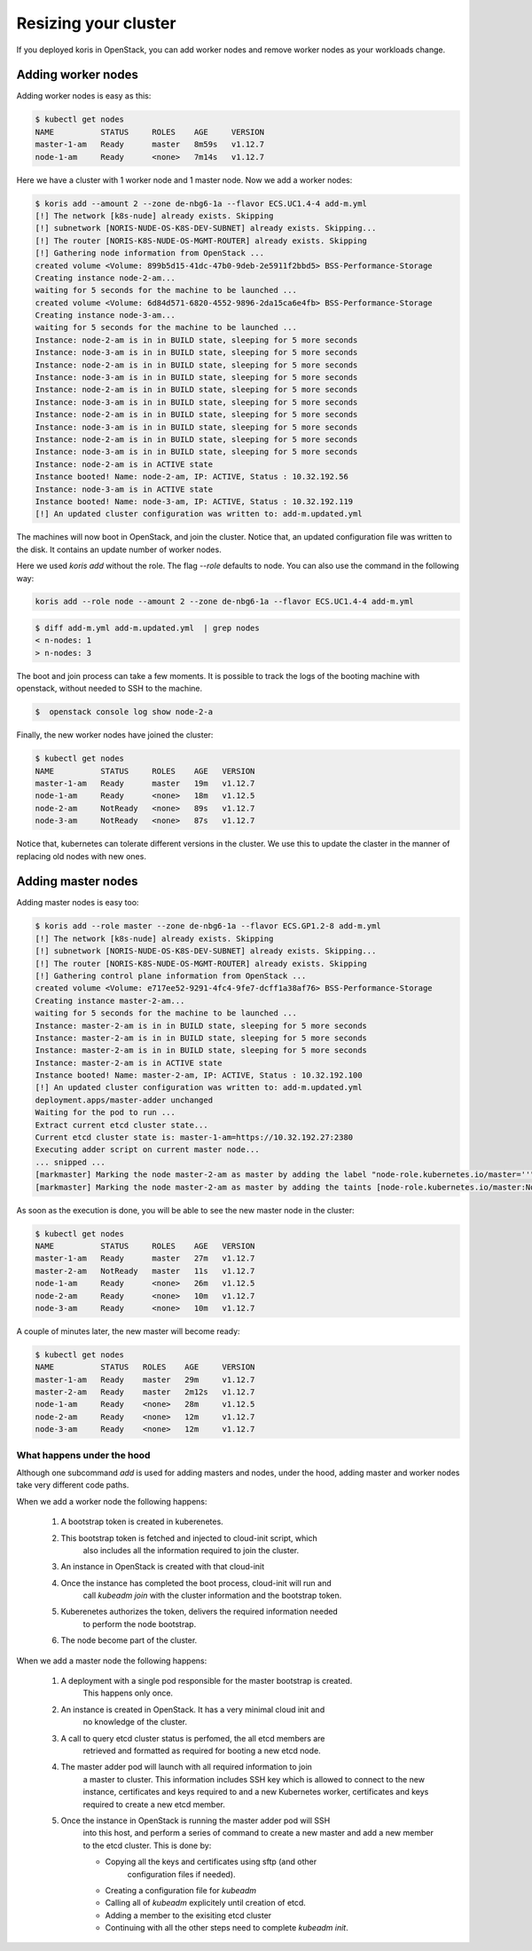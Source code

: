 Resizing your cluster
=====================

If you deployed koris in OpenStack, you can add worker nodes and remove worker nodes
as your workloads change.

Adding worker nodes
~~~~~~~~~~~~~~~~~~~

Adding worker nodes is easy as this:

.. code:: shell

   $ kubectl get nodes
   NAME          STATUS     ROLES    AGE     VERSION
   master-1-am   Ready      master   8m59s   v1.12.7
   node-1-am     Ready      <none>   7m14s   v1.12.7

Here we have a cluster with 1 worker node and 1 master node. Now we add a worker
nodes:

.. code:: shell

   $ koris add --amount 2 --zone de-nbg6-1a --flavor ECS.UC1.4-4 add-m.yml
   [!] The network [k8s-nude] already exists. Skipping
   [!] subnetwork [NORIS-NUDE-OS-K8S-DEV-SUBNET] already exists. Skipping...
   [!] The router [NORIS-K8S-NUDE-OS-MGMT-ROUTER] already exists. Skipping
   [!] Gathering node information from OpenStack ...
   created volume <Volume: 899b5d15-41dc-47b0-9deb-2e5911f2bbd5> BSS-Performance-Storage
   Creating instance node-2-am...
   waiting for 5 seconds for the machine to be launched ...
   created volume <Volume: 6d84d571-6820-4552-9896-2da15ca6e4fb> BSS-Performance-Storage
   Creating instance node-3-am...
   waiting for 5 seconds for the machine to be launched ...
   Instance: node-2-am is in in BUILD state, sleeping for 5 more seconds
   Instance: node-3-am is in in BUILD state, sleeping for 5 more seconds
   Instance: node-2-am is in in BUILD state, sleeping for 5 more seconds
   Instance: node-3-am is in in BUILD state, sleeping for 5 more seconds
   Instance: node-2-am is in in BUILD state, sleeping for 5 more seconds
   Instance: node-3-am is in in BUILD state, sleeping for 5 more seconds
   Instance: node-2-am is in in BUILD state, sleeping for 5 more seconds
   Instance: node-3-am is in in BUILD state, sleeping for 5 more seconds
   Instance: node-2-am is in in BUILD state, sleeping for 5 more seconds
   Instance: node-3-am is in in BUILD state, sleeping for 5 more seconds
   Instance: node-2-am is in ACTIVE state
   Instance booted! Name: node-2-am, IP: ACTIVE, Status : 10.32.192.56
   Instance: node-3-am is in ACTIVE state
   Instance booted! Name: node-3-am, IP: ACTIVE, Status : 10.32.192.119
   [!] An updated cluster configuration was written to: add-m.updated.yml

The machines will now boot in OpenStack, and join the cluster. Notice that,
an updated configuration file was written to the disk. It contains an update
number of worker nodes.

Here we used `koris add` without the role. The flag `--role` defaults to node.
You can also use the command in the following way:

.. code::

   koris add --role node --amount 2 --zone de-nbg6-1a --flavor ECS.UC1.4-4 add-m.yml

.. code:: shell

   $ diff add-m.yml add-m.updated.yml  | grep nodes
   < n-nodes: 1
   > n-nodes: 3

The boot and join process can take a few moments. It is possible to track the
logs of the booting machine with openstack, without needed to SSH to the machine.

.. code:: shell

   $  openstack console log show node-2-a

Finally, the new worker nodes have joined the cluster:

.. code:: shell

   $ kubectl get nodes
   NAME          STATUS     ROLES    AGE   VERSION
   master-1-am   Ready      master   19m   v1.12.7
   node-1-am     Ready      <none>   18m   v1.12.5
   node-2-am     NotReady   <none>   89s   v1.12.7
   node-3-am     NotReady   <none>   87s   v1.12.7


Notice that, kubernetes can tolerate different versions in the cluster.
We use this to update the claster in the manner of replacing old nodes
with new ones.

Adding master nodes
~~~~~~~~~~~~~~~~~~~

Adding master nodes is easy too:

.. code:: shell

   $ koris add --role master --zone de-nbg6-1a --flavor ECS.GP1.2-8 add-m.yml
   [!] The network [k8s-nude] already exists. Skipping
   [!] subnetwork [NORIS-NUDE-OS-K8S-DEV-SUBNET] already exists. Skipping...
   [!] The router [NORIS-K8S-NUDE-OS-MGMT-ROUTER] already exists. Skipping
   [!] Gathering control plane information from OpenStack ...
   created volume <Volume: e717ee52-9291-4fc4-9fe7-dcff1a38af76> BSS-Performance-Storage
   Creating instance master-2-am...
   waiting for 5 seconds for the machine to be launched ...
   Instance: master-2-am is in in BUILD state, sleeping for 5 more seconds
   Instance: master-2-am is in in BUILD state, sleeping for 5 more seconds
   Instance: master-2-am is in in BUILD state, sleeping for 5 more seconds
   Instance: master-2-am is in ACTIVE state
   Instance booted! Name: master-2-am, IP: ACTIVE, Status : 10.32.192.100
   [!] An updated cluster configuration was written to: add-m.updated.yml
   deployment.apps/master-adder unchanged
   Waiting for the pod to run ...
   Extract current etcd cluster state...
   Current etcd cluster state is: master-1-am=https://10.32.192.27:2380
   Executing adder script on current master node...
   ... snipped ...
   [markmaster] Marking the node master-2-am as master by adding the label "node-role.kubernetes.io/master=''"
   [markmaster] Marking the node master-2-am as master by adding the taints [node-role.kubernetes.io/master:NoSchedule]

As soon as the execution is done, you will be able to see the new master node
in the cluster:

.. code:: shell

   $ kubectl get nodes
   NAME          STATUS     ROLES    AGE   VERSION
   master-1-am   Ready      master   27m   v1.12.7
   master-2-am   NotReady   master   11s   v1.12.7
   node-1-am     Ready      <none>   26m   v1.12.5
   node-2-am     Ready      <none>   10m   v1.12.7
   node-3-am     Ready      <none>   10m   v1.12.7

A couple of minutes later, the new master will become ready:

.. code:: shell

   $ kubectl get nodes
   NAME          STATUS   ROLES    AGE     VERSION
   master-1-am   Ready    master   29m     v1.12.7
   master-2-am   Ready    master   2m12s   v1.12.7
   node-1-am     Ready    <none>   28m     v1.12.5
   node-2-am     Ready    <none>   12m     v1.12.7
   node-3-am     Ready    <none>   12m     v1.12.7

What happens under the hood
^^^^^^^^^^^^^^^^^^^^^^^^^^^

Although one subcommand `add` is used for adding masters and nodes, under the
hood, adding master and worker nodes take very different code paths.

When we add a worker node the following happens:

 1. A bootstrap token is created in kuberenetes.
 2. This bootstrap token is fetched and injected to cloud-init script, which
     also includes all the information required to join the cluster.
 3. An instance in OpenStack is created with that cloud-init
 4. Once the instance has completed the boot process, cloud-init will run and
     call `kubeadm join` with the cluster information and the bootstrap token.
 5. Kuberenetes authorizes the token, delivers the required information needed
     to perform the node bootstrap.
 6. The node become part of the cluster.


When we add a master node the following happens:

 1. A deployment with a single pod responsible for the master bootstrap is created.
     This happens only once.
 2. An instance is created in OpenStack. It has a very minimal cloud init and
     no knowledge of the cluster.
 3. A call to query etcd cluster status is perfomed, the all etcd members are
     retrieved and formatted as required for booting a new etcd node.
 4. The master adder pod will launch with all required information to join
     a master to cluster. This information includes SSH key which is allowed to
     connect to the new instance, certificates and keys required to and a new
     Kubernetes worker, certificates and keys required to create a new etcd
     member.
 5. Once the instance in OpenStack is running the master adder pod will SSH
     into this host, and perform a series of command to create a new master and
     add a new member to the etcd cluster.
     This is done by:

     * Copying all the keys and certificates using sftp (and other
         configuration files if needed).
     * Creating a configuration file for `kubeadm`
     * Calling all of `kubeadm` explicitely until creation of etcd.
     * Adding a member to the exisiting etcd cluster
     * Continuing with all the other steps need to complete `kubeadm init`.
